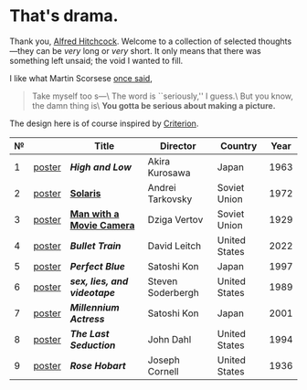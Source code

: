 #+options: exclude-html-head:property="theme-color"
#+html_head: <meta name="theme-color" property="theme-color" content="#ffffff">
#+html_head: <link rel="stylesheet" type="text/css" href="drama.css">
#+html_head: <script async src="drama.js"></script>
#+options: tomb:nil
* That's drama.

Thank you, [[https://youtu.be/HTcK0O1qdAc][Alfred Hitchcock]]. Welcome to a collection of selected thoughts---they
can be /very/ long or /very/ short. It only means that there was something left
unsaid; the void I wanted to fill.

I like what Martin Scorsese [[https://youtu.be/VkorEW_eIXg][once said]],

#+begin_quote
Take myself too s---\
The word is ``seriously,'' I guess.\
But you know, the damn thing is\
*You gotta be serious about making a picture.*
#+end_quote

The design here is of course inspired by [[https://www.criterion.com/shop/browse/list?sort=spine_number][Criterion]].

| № |        | Title                      | Director          | Country       | Year |
|---+--------+----------------------------+-------------------+---------------+------|
| 1 | [[file:high-and-low/poster.jpg][poster]] | [[high-and-low][*High and Low*]]             | Akira Kurosawa    | Japan         | 1963 |
| 2 | [[file:solaris/poster.jpg][poster]] | [[https://sandyuraz.com/blogs/solaris/][*Solaris*]]                  | Andrei Tarkovsky  | Soviet Union  | 1972 |
| 3 | [[file:man-with-a-movie-camera/poster.jpg][poster]] | [[https://sandyuraz.com/blogs/cameraman/][*Man with a Movie Camera*]]  | Dziga Vertov      | Soviet Union  | 1929 |
| 4 | [[file:bullet-train/poster.jpg][poster]] | [[bullet-train][*Bullet Train*]]             | David Leitch      | United States | 2022 |
| 5 | [[file:perfect-blue/poster.jpg][poster]] | [[perfect-blue][*Perfect Blue*]]             | Satoshi Kon       | Japan         | 1997 |
| 6 | [[file:sex-lies-videotape/poster.jpg][poster]] | [[sex-lies-videotape][*sex, lies, and videotape*]] | Steven Soderbergh | United States | 1989 |
| 7 | [[file:millennium-actress/poster.jpg][poster]] | [[millennium-actress][*Millennium Actress*]]       | Satoshi Kon       | Japan         | 2001 |
| 8 | [[file:the-last-seduction/poster.jpg][poster]] | [[the-last-seduction][*The Last Seduction*]]       | John Dahl         | United States | 1994 |
| 9 | [[file:rose-hobart/poster.jpg][poster]] | [[rose-hobart][*Rose Hobart*]]              | Joseph Cornell    | United States | 1936 |
